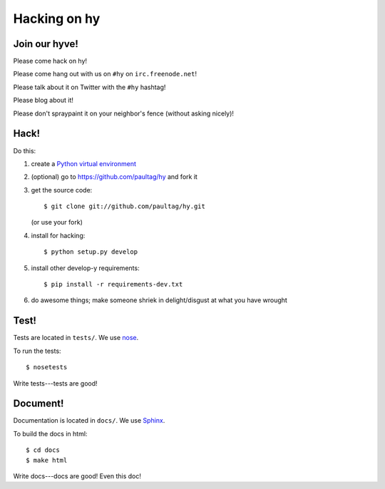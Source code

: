 ===============
 Hacking on hy
===============

Join our hyve!
==============

Please come hack on hy!

Please come hang out with us on ``#hy`` on ``irc.freenode.net``!

Please talk about it on Twitter with the ``#hy`` hashtag!

Please blog about it!

Please don't spraypaint it on your neighbor's fence (without asking nicely)!


Hack!
=====

Do this:

1. create a `Python virtual environment
   <https://pypi.python.org/pypi/virtualenv>`_
2. (optional) go to https://github.com/paultag/hy and fork it
3. get the source code::

       $ git clone git://github.com/paultag/hy.git

   (or use your fork)
4. install for hacking::

       $ python setup.py develop

5. install other develop-y requirements::

       $ pip install -r requirements-dev.txt

6. do awesome things; make someone shriek in delight/disgust at what
   you have wrought


Test!
=====

Tests are located in ``tests/``. We use `nose
<https://nose.readthedocs.org/en/latest/>`_.

To run the tests::

    $ nosetests

Write tests---tests are good!


Document!
=========

Documentation is located in ``docs/``. We use `Sphinx
<http://sphinx-doc.org/>`_.

To build the docs in html::

    $ cd docs
    $ make html

Write docs---docs are good! Even this doc!
